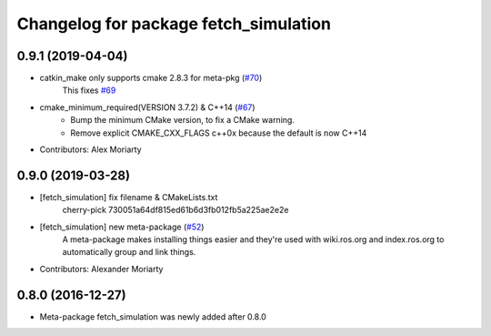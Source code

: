 ^^^^^^^^^^^^^^^^^^^^^^^^^^^^^^^^^^^^^^
Changelog for package fetch_simulation
^^^^^^^^^^^^^^^^^^^^^^^^^^^^^^^^^^^^^^

0.9.1 (2019-04-04)
------------------
* catkin_make only supports cmake 2.8.3 for meta-pkg (`#70 <https://github.com/fetchrobotics/fetch_gazebo/issues/70>`_)
    This fixes `#69 <https://github.com/fetchrobotics/fetch_gazebo/issues/69>`_
* cmake_minimum_required(VERSION 3.7.2) & C++14 (`#67 <https://github.com/fetchrobotics/fetch_gazebo/issues/67>`_)
    - Bump the minimum CMake version, to fix a CMake warning.
    - Remove explicit CMAKE_CXX_FLAGS c++0x because the default is now C++14
* Contributors: Alex Moriarty

0.9.0 (2019-03-28)
------------------
* [fetch_simulation] fix filename & CMakeLists.txt
    cherry-pick 730051a64df815ed61b6d3fb012fb5a225ae2e2e
* [fetch_simulation] new meta-package (`#52 <https://github.com/fetchrobotics/fetch_gazebo/issues/52>`_)
    A meta-package makes installing things easier and they're used with
    wiki.ros.org and index.ros.org to automatically group and link things.
* Contributors: Alexander Moriarty

0.8.0 (2016-12-27)
------------------
* Meta-package fetch_simulation was newly added after 0.8.0

